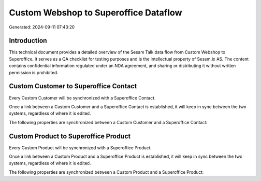 ======================================
Custom Webshop to Superoffice Dataflow
======================================

Generated: 2024-09-11 07:43:20

Introduction
------------

This technical document provides a detailed overview of the Sesam Talk data flow from Custom Webshop to Superoffice. It serves as a QA checklist for testing purposes and is the intellectual property of Sesam.io AS. The content contains confidential information regulated under an NDA agreement, and sharing or distributing it without written permission is prohibited.

Custom Customer to Superoffice Contact
--------------------------------------
Every Custom Customer will be synchronized with a Superoffice Contact.

Once a link between a Custom Customer and a Superoffice Contact is established, it will keep in sync between the two systems, regardless of where it is edited.

The following properties are synchronized between a Custom Customer and a Superoffice Contact:

.. list-table::
   :header-rows: 1

   * - Custom Customer Property
     - Superoffice Contact Property
     - Superoffice Data Type


Custom Product to Superoffice Product
-------------------------------------
Every Custom Product will be synchronized with a Superoffice Product.

Once a link between a Custom Product and a Superoffice Product is established, it will keep in sync between the two systems, regardless of where it is edited.

The following properties are synchronized between a Custom Product and a Superoffice Product:

.. list-table::
   :header-rows: 1

   * - Custom Product Property
     - Superoffice Product Property
     - Superoffice Data Type

